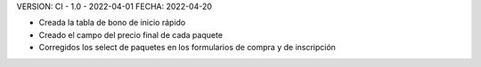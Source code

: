 VERSION: CI - 1.0 - 2022-04-01
FECHA: 2022-04-20

- Creada la tabla de bono de inicio rápido
- Creado el campo del precio final de cada paquete
- Corregidos los select de paquetes en los formularios de compra y de inscripción
